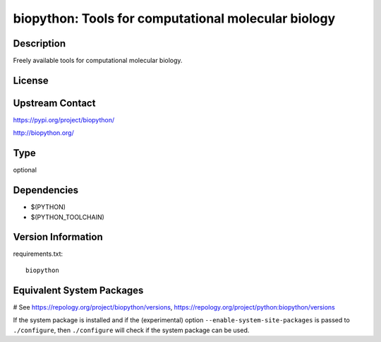 .. _spkg_biopython:

biopython: Tools for computational molecular biology
====================================================

Description
-----------

Freely available tools for computational molecular biology.

License
-------

Upstream Contact
----------------

https://pypi.org/project/biopython/

http://biopython.org/


Type
----

optional


Dependencies
------------

- $(PYTHON)
- $(PYTHON_TOOLCHAIN)

Version Information
-------------------

requirements.txt::

    biopython

Equivalent System Packages
--------------------------

.. tab:: conda-forge:

   .. CODE-BLOCK:: bash

       $ conda install biopython

.. tab:: Fedora/Redhat/CentOS:

   .. CODE-BLOCK:: bash

       $ sudo dnf install python3-biopython

.. tab:: MacPorts:

   .. CODE-BLOCK:: bash

       $ sudo port install py-biopython

# See https://repology.org/project/biopython/versions, https://repology.org/project/python:biopython/versions

If the system package is installed and if the (experimental) option
``--enable-system-site-packages`` is passed to ``./configure``, then ``./configure`` will check if the system package can be used.
